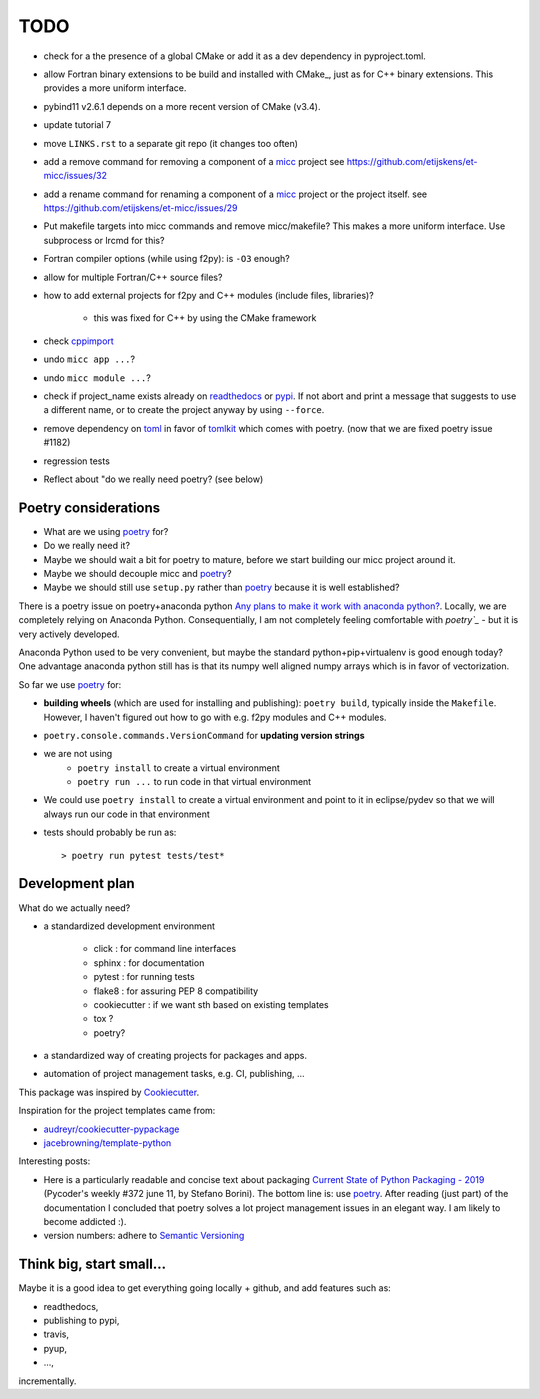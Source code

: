 TODO
====
.. _readthedocs: https://readthedocs.org/
.. _poetry: https://poetry.eustace.io/
.. _PyPI: https://pypi.org/
.. _micc: https://micc.readthedocs.io/en/master/

* check for a the presence of a global CMake or add it as a dev dependency
  in pyproject.toml.
* allow Fortran binary extensions to be build and installed with CMake_,
  just as for C++ binary extensions. This provides a more uniform interface.
* pybind11 v2.6.1 depends on a more recent version of CMake (v3.4).

* update tutorial 7
* move ``LINKS.rst`` to a separate git repo (it changes too often)
* add a remove command for removing a component of a micc_ project
  see https://github.com/etijskens/et-micc/issues/32
* add a rename command for renaming a component of a micc_ project or the project itself.
  see https://github.com/etijskens/et-micc/issues/29

* Put makefile targets into micc commands and remove micc/makefile? This
  makes a more uniform interface. Use subprocess or lrcmd for this?

* Fortran compiler options (while using f2py): is ``-O3`` enough?
* allow for multiple Fortran/C++ source files?
* how to add external projects for f2py and C++ modules (include files,
  libraries)?

    * this was fixed for C++ by using the CMake framework

* check `cppimport <https://github.com/tbenthompson/cppimport>`_
* undo ``micc app ...``?
* undo ``micc module ...``?

* check if project_name exists already on `readthedocs`_ or `pypi`_. If not
  abort and print a message that suggests to use a different name, or to create
  the project anyway by using ``--force``.

* remove dependency on `toml <https://pypi.org/project/toml/>`_ in favor of
  `tomlkit <https://pypi.org/project/tomlkit/>`_ which comes with poetry.
  (now that we are fixed poetry issue #1182)

* regression tests
* Reflect about "do we really need poetry? (see below)

Poetry considerations
------------------------
* What are we using `poetry`_ for?
* Do we really need it?
* Maybe we should wait a bit for poetry to mature, before we start building our
  micc project around it.
* Maybe we should decouple micc and `poetry`_?
* Maybe we should still use ``setup.py`` rather than `poetry`_ because it is
  well established?

There is a poetry issue on poetry+anaconda python 
`Any plans to make it work with anaconda python? <https://github.com/sdispater/poetry/issues/190>`_.
Locally, we are completely relying on Anaconda Python. 
Consequentially, I am not completely feeling comfortable with `poetry`_` - but it is
very actively developed.

Anaconda Python used to be very convenient, but maybe the standard python+pip+virtualenv is good
enough today? One advantage anaconda python still has is that its numpy
well aligned numpy arrays which is in favor of vectorization.

So far we use `poetry`_ for:

* **building wheels** (which are used for installing and publishing):
  ``poetry build``, typically inside the ``Makefile``. However, I haven't
  figured out how to go with e.g. f2py modules and C++ modules. 
  
* ``poetry.console.commands.VersionCommand`` for **updating version strings**

* we are not using 
   * ``poetry install`` to create a virtual environment
   * ``poetry run ...`` to run code in that virtual environment
   
* We could use ``poetry install`` to create a virtual environment and 
  point to it in eclipse/pydev so that we will always run our code in that
  environment
* tests should probably be run as::

   > poetry run pytest tests/test*

Development plan
----------------

What do we actually need?

* a standardized development environment

   * click : for command line interfaces
   * sphinx : for documentation
   * pytest : for running tests
   * flake8 : for assuring PEP 8 compatibility
   * cookiecutter : if we want sth based on existing templates
   * tox ?
   * poetry?
* a standardized way of creating projects for packages and apps.
* automation of project management tasks, e.g. CI, publishing, ... 
   
This package was inspired by
`Cookiecutter <https://github.com/audreyr/cookiecutter>`_.
 
Inspiration for the project templates came from: 

* `audreyr/cookiecutter-pypackage <https://github.com/audreyr/cookiecutter-pypackage>`_
* `jacebrowning/template-python <https://github.com/jacebrowning/template-python>`_

Interesting posts:

* Here is a particularly readable and concise text about packaging 
  `Current State of Python Packaging - 2019 <https://stefanoborini.com/current-status-of-python-packaging/>`_
  (Pycoder's weekly #372 june 11, by Stefano Borini). The bottom line is: use 
  `poetry`_. After reading (just part) of the documentation
  I concluded that poetry solves a lot project management issues in an elegant way.
  I am likely to become addicted :).
* version numbers: adhere to `Semantic Versioning <https://semver.org>`_

Think big, start small...
-------------------------
Maybe it is a good idea to get everything going locally + github, and add 
features such as:

* readthedocs,
* publishing to pypi,  
* travis,
* pyup, 
* ..., 

incrementally.

